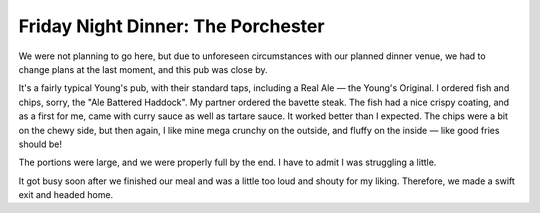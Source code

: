 Friday Night Dinner: The Porchester
===================================

.. articleMetaData::
   :Where: 88 Bishops Bridge Road, London W2 5AA
   :Date: 2024-03-29 18:30 Europe/London
   :Tags: blog, fnd
   :Short: porchester
   :URL: https://www.theporchester.co.uk/
   :Costs: Food: £41, Drinks: £35
   :Rating: positive
   :Author: Derick Rethans

We were not planning to go here, but due to unforeseen circumstances with our
planned dinner venue, we had to change plans at the last moment, and this pub
was close by.

It's a fairly typical Young's pub, with their standard taps, including a Real
Ale — the Young's Original. I ordered fish and chips, sorry, the "Ale Battered
Haddock". My partner ordered the bavette steak. The fish had a nice crispy
coating, and as a first for me, came with curry sauce as well as tartare
sauce. It worked better than I expected. The chips were a bit on the chewy
side, but then again, I like mine mega crunchy on the outside, and fluffy on
the inside — like good fries should be!

The portions were large, and we were properly full by the end. I have to admit
I was struggling a little.

It got busy soon after we finished our meal and was a little too loud and
shouty for my liking. Therefore, we made a swift exit and headed home.


.. carousel::
    :name: porchester
    :directory: https://derickrethans-blog-photos.s3.eu-west-2.amazonaws.com/friday-night-dinners/
    :porchester-1: Ale Battered Haddock
	:porchester-2: Bavette Steak
